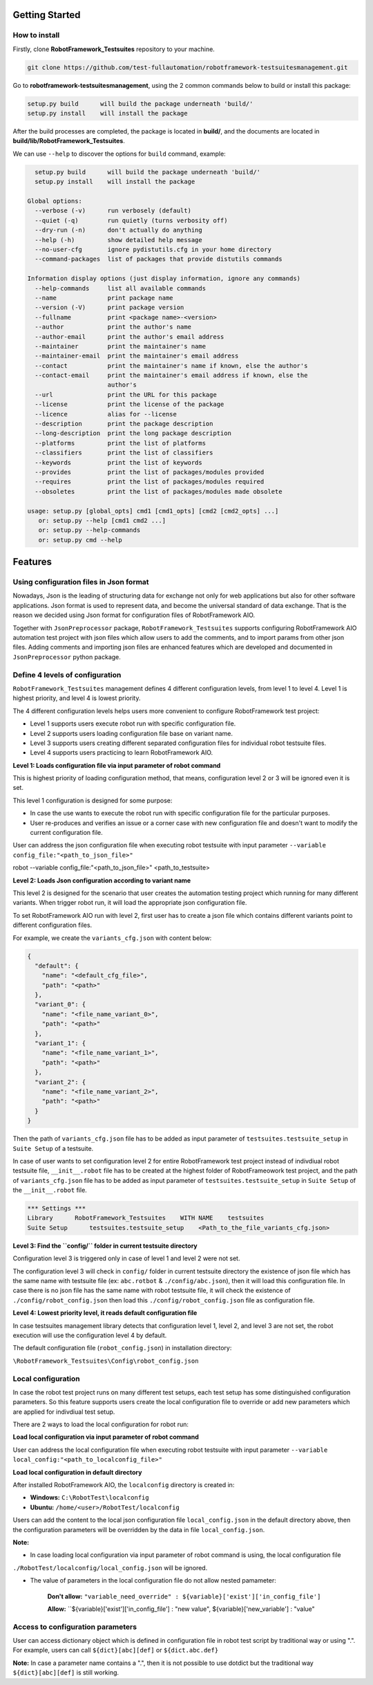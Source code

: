 .. Copyright 2020-2022 Robert Bosch GmbH

.. Licensed under the Apache License, Version 2.0 (the "License");
   you may not use this file except in compliance with the License.
   You may obtain a copy of the License at

.. http://www.apache.org/licenses/LICENSE-2.0

.. Unless required by applicable law or agreed to in writing, software
   distributed under the License is distributed on an "AS IS" BASIS,
   WITHOUT WARRANTIES OR CONDITIONS OF ANY KIND, either express or implied.
   See the License for the specific language governing permissions and
   limitations under the License.

Getting Started
---------------

How to install
~~~~~~~~~~~~~~

Firstly, clone **RobotFramework_Testsuites** repository to your machine.

.. code::

  git clone https://github.com/test-fullautomation/robotframework-testsuitesmanagement.git

Go to **robotframework-testsuitesmanagement**, using the 2 common commands below to build or install this package:

.. code::

    setup.py build      will build the package underneath 'build/'
    setup.py install    will install the package

After the build processes are completed, the package is located in **build/**, and the documents are 
located in **build/lib/RobotFramework_Testsuites**.

We can use ``--help`` to discover the options for ``build`` command, example:

.. code::

     setup.py build      will build the package underneath 'build/'
     setup.py install    will install the package
   
   Global options:
     --verbose (-v)      run verbosely (default)
     --quiet (-q)        run quietly (turns verbosity off)
     --dry-run (-n)      don't actually do anything
     --help (-h)         show detailed help message
     --no-user-cfg       ignore pydistutils.cfg in your home directory
     --command-packages  list of packages that provide distutils commands
   
   Information display options (just display information, ignore any commands)
     --help-commands     list all available commands
     --name              print package name
     --version (-V)      print package version
     --fullname          print <package name>-<version>
     --author            print the author's name
     --author-email      print the author's email address
     --maintainer        print the maintainer's name
     --maintainer-email  print the maintainer's email address
     --contact           print the maintainer's name if known, else the author's
     --contact-email     print the maintainer's email address if known, else the
                         author's
     --url               print the URL for this package
     --license           print the license of the package
     --licence           alias for --license
     --description       print the package description
     --long-description  print the long package description
     --platforms         print the list of platforms
     --classifiers       print the list of classifiers
     --keywords          print the list of keywords
     --provides          print the list of packages/modules provided
     --requires          print the list of packages/modules required
     --obsoletes         print the list of packages/modules made obsolete
   
   usage: setup.py [global_opts] cmd1 [cmd1_opts] [cmd2 [cmd2_opts] ...]
      or: setup.py --help [cmd1 cmd2 ...]
      or: setup.py --help-commands
      or: setup.py cmd --help

Features
--------

Using configuration files in Json format
~~~~~~~~~~~~~~~~~~~~~~~~~~~~~~~~~~~~~~~~

Nowadays, Json is the leading of structuring data for exchange not only for web applications but also for other software 
applications. Json format is used to represent data, and become the universal standard of data exchange. That is the reason 
we decided using Json format for configuration files of RobotFramework AIO.

Together with ``JsonPreprocessor`` package, ``RobotFramework_Testsuites`` supports configuring RobotFramework AIO automation 
test project with json files which allow users to add the comments, and to import params from other json files. Adding comments 
and importing json files are enhanced features which are developed and documented in ``JsonPreprocessor`` python package.

Define 4 levels of configuration
~~~~~~~~~~~~~~~~~~~~~~~~~~~~~~~~

``RobotFramework_Testsuites`` management defines 4 different configuration levels, from level 1 to level 4. Level 1 is highest 
priority, and level 4 is lowest priority.

The 4 different configuration levels helps users more convenient to configure RobotFramework test project:

* Level 1 supports users execute robot run with specific configuration file.

* Level 2 supports users loading configuration file base on variant name.

* Level 3 supports users creating different separated configuration files for individual robot testsuite files.

* Level 4 supports users practicing to learn RobotFramework AIO.

**Level 1: Loads configuration file via input parameter of robot command**

This is highest priority of loading configuration method, that means, configuration level 2 or 3 will be ignored even it is set.

This level 1 configuration is designed for some purpose:

* In case the use wants to execute the robot run with specific configuration file for the particular purposes.

* User re-produces and verifies an issue or a corner case with new configuration file and doesn't want to modify the current 
  configuration file.

User can address the json configuration file when executing robot testsuite with input parameter 
``--variable config_file:"<path_to_json_file>"``

.. code::

robot --variable config_file:"<path_to_json_file>" <path_to_testsuite>

**Level 2: Loads Json configuration according to variant name**

This level 2 is designed for the scenario that user creates the automation testing project which running 
for many different variants. When trigger robot run, it will load the appropriate json configuration file.

To set RobotFramework AIO run with level 2, first user has to create a json file which contains different 
variants point to different configuration files.

For example, we create the ``variants_cfg.json`` with content below:

.. code::

   {
     "default": {
       "name": "<default_cfg_file>",
       "path": "<path>"
     },
     "variant_0": {
       "name": "<file_name_variant_0>",
       "path": "<path>"
     },
     "variant_1": {
       "name": "<file_name_variant_1>",
       "path": "<path>"
     },
     "variant_2": {
       "name": "<file_name_variant_2>",
       "path": "<path>"
     }
   }

Then the path of ``variants_cfg.json`` file has to be added as input parameter of ``testsuites.testsuite_setup`` 
in ``Suite Setup`` of a testsuite.

In case of user wants to set configuration level 2 for entire RobotFramework test project instead of 
indivdiual robot testsuite file, ``__init__.robot`` file has to be created at the highest folder of 
RobotFrameowork test project, and the path of ``variants_cfg.json`` file has to be added as input parameter of 
``testsuites.testsuite_setup`` in ``Suite Setup`` of the ``__init__.robot`` file.

.. code::

   *** Settings ***
   Library      RobotFramework_Testsuites    WITH NAME    testsuites
   Suite Setup      testsuites.testsuite_setup    <Path_to_the_file_variants_cfg.json>

**Level 3: Find the ``config/`` folder in current testsuite directory**

Configuration level 3 is triggered only in case of level 1 and level 2 were not set.

The configuration level 3 will check in ``config/`` folder in current testsuite directory the existence of json 
file which has the same name with testsuite file (ex: ``abc.rotbot`` & ``./config/abc.json``), then it will 
load this configuration file. In case there is no json file has the same name with robot testsuite file, it will 
check the existence of ``./config/robot_config.json`` then load this ``./config/robot_config.json`` file as 
configuration file. 

**Level 4: Lowest priority level, it reads default configuration file**

In case testsuites management library detects that configuration level 1, level 2, and level 3 are not set, the 
robot execution will use the configuration level 4 by default.

The default configuration file (``robot_config.json``) in installation directory:

``\RobotFramework_Testsuites\Config\robot_config.json``

**Local configuration**
~~~~~~~~~~~~~~~~~~~~~~~

In case the robot test project runs on many different test setups, each test setup has some distinguished configuration 
parameters. So this feature supports users create the local configuration file to override or add new parameters which 
are applied for indivdiual test setup.

There are 2 ways to load the local configuration for robot run:

**Load local configuration via input parameter of robot command**

User can address the local configuration file when executing robot testsuite with input parameter 
``--variable local_config:"<path_to_localconfig_file>"``

**Load local configuration in default directory**

After installed RobotFramework AIO, the ``localconfig`` directory is created in:

* **Windows:** ``C:\RobotTest\localconfig``

* **Ubuntu:** ``/home/<user>/RobotTest/localconfig``

Users can add the content to the local json configuration file ``local_config.json`` in the default directory above, 
then the configuration parameters will be overridden by the data in file ``local_config.json``.

**Note:** 

* In case loading local configuration via input parameter of robot command is using, the local configuration file 
``./RobotTest/localconfig/local_config.json`` will be ignored.

* The value of parameters in the local configuration file do not allow nested pamameter:

     **Don't allow:** ``"variable_need_override" : ${variable}['exist']['in_config_file']``

     **Allow:** ``${variable}['exist']['in_config_file'] : "new value", ${variable}['new_variable'] : "value"

**Access to configuration parameters**
~~~~~~~~~~~~~~~~~~~~~~~~~~~~~~~~~~~~~~

User can access dictionary object which is defined in configuration file in robot test script by traditional way or using ".". 
For example, users can call ``${dict}[abc][def]`` or ``${dict.abc.def}``

**Note:** In case a parameter name contains a ".", then it is not possible to use dotdict but the traditional way ``${dict}[abc][def]`` 
is still working.

